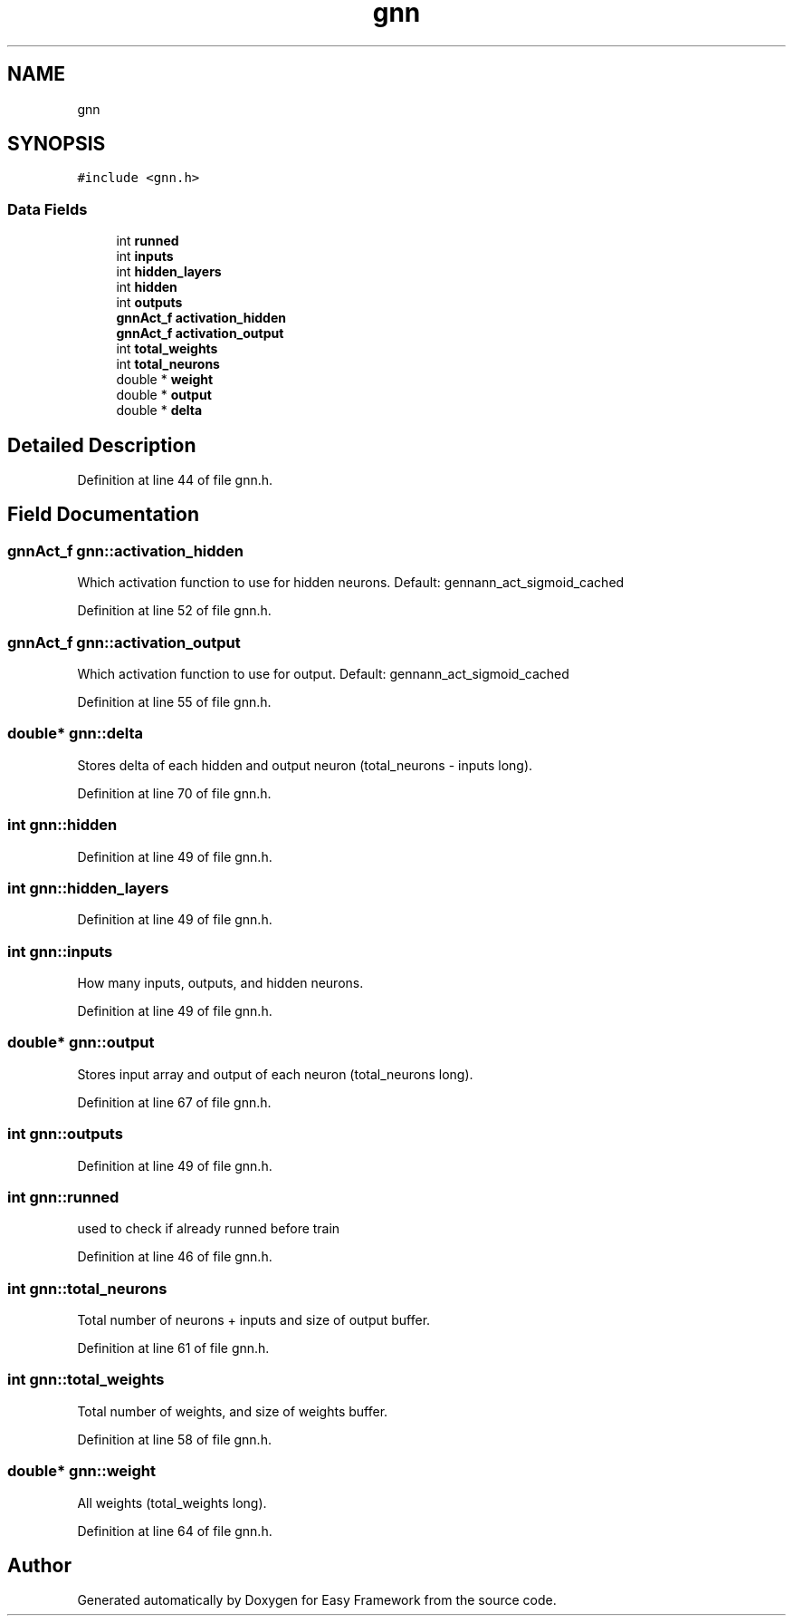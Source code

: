 .TH "gnn" 3 "Thu Apr 2 2020" "Version 0.4.5" "Easy Framework" \" -*- nroff -*-
.ad l
.nh
.SH NAME
gnn
.SH SYNOPSIS
.br
.PP
.PP
\fC#include <gnn\&.h>\fP
.SS "Data Fields"

.in +1c
.ti -1c
.RI "int \fBrunned\fP"
.br
.ti -1c
.RI "int \fBinputs\fP"
.br
.ti -1c
.RI "int \fBhidden_layers\fP"
.br
.ti -1c
.RI "int \fBhidden\fP"
.br
.ti -1c
.RI "int \fBoutputs\fP"
.br
.ti -1c
.RI "\fBgnnAct_f\fP \fBactivation_hidden\fP"
.br
.ti -1c
.RI "\fBgnnAct_f\fP \fBactivation_output\fP"
.br
.ti -1c
.RI "int \fBtotal_weights\fP"
.br
.ti -1c
.RI "int \fBtotal_neurons\fP"
.br
.ti -1c
.RI "double * \fBweight\fP"
.br
.ti -1c
.RI "double * \fBoutput\fP"
.br
.ti -1c
.RI "double * \fBdelta\fP"
.br
.in -1c
.SH "Detailed Description"
.PP 
Definition at line 44 of file gnn\&.h\&.
.SH "Field Documentation"
.PP 
.SS "\fBgnnAct_f\fP gnn::activation_hidden"
Which activation function to use for hidden neurons\&. Default: gennann_act_sigmoid_cached 
.PP
Definition at line 52 of file gnn\&.h\&.
.SS "\fBgnnAct_f\fP gnn::activation_output"
Which activation function to use for output\&. Default: gennann_act_sigmoid_cached 
.PP
Definition at line 55 of file gnn\&.h\&.
.SS "double* gnn::delta"
Stores delta of each hidden and output neuron (total_neurons - inputs long)\&. 
.PP
Definition at line 70 of file gnn\&.h\&.
.SS "int gnn::hidden"

.PP
Definition at line 49 of file gnn\&.h\&.
.SS "int gnn::hidden_layers"

.PP
Definition at line 49 of file gnn\&.h\&.
.SS "int gnn::inputs"
How many inputs, outputs, and hidden neurons\&. 
.PP
Definition at line 49 of file gnn\&.h\&.
.SS "double* gnn::output"
Stores input array and output of each neuron (total_neurons long)\&. 
.PP
Definition at line 67 of file gnn\&.h\&.
.SS "int gnn::outputs"

.PP
Definition at line 49 of file gnn\&.h\&.
.SS "int gnn::runned"
used to check if already runned before train 
.PP
Definition at line 46 of file gnn\&.h\&.
.SS "int gnn::total_neurons"
Total number of neurons + inputs and size of output buffer\&. 
.PP
Definition at line 61 of file gnn\&.h\&.
.SS "int gnn::total_weights"
Total number of weights, and size of weights buffer\&. 
.PP
Definition at line 58 of file gnn\&.h\&.
.SS "double* gnn::weight"
All weights (total_weights long)\&. 
.PP
Definition at line 64 of file gnn\&.h\&.

.SH "Author"
.PP 
Generated automatically by Doxygen for Easy Framework from the source code\&.
